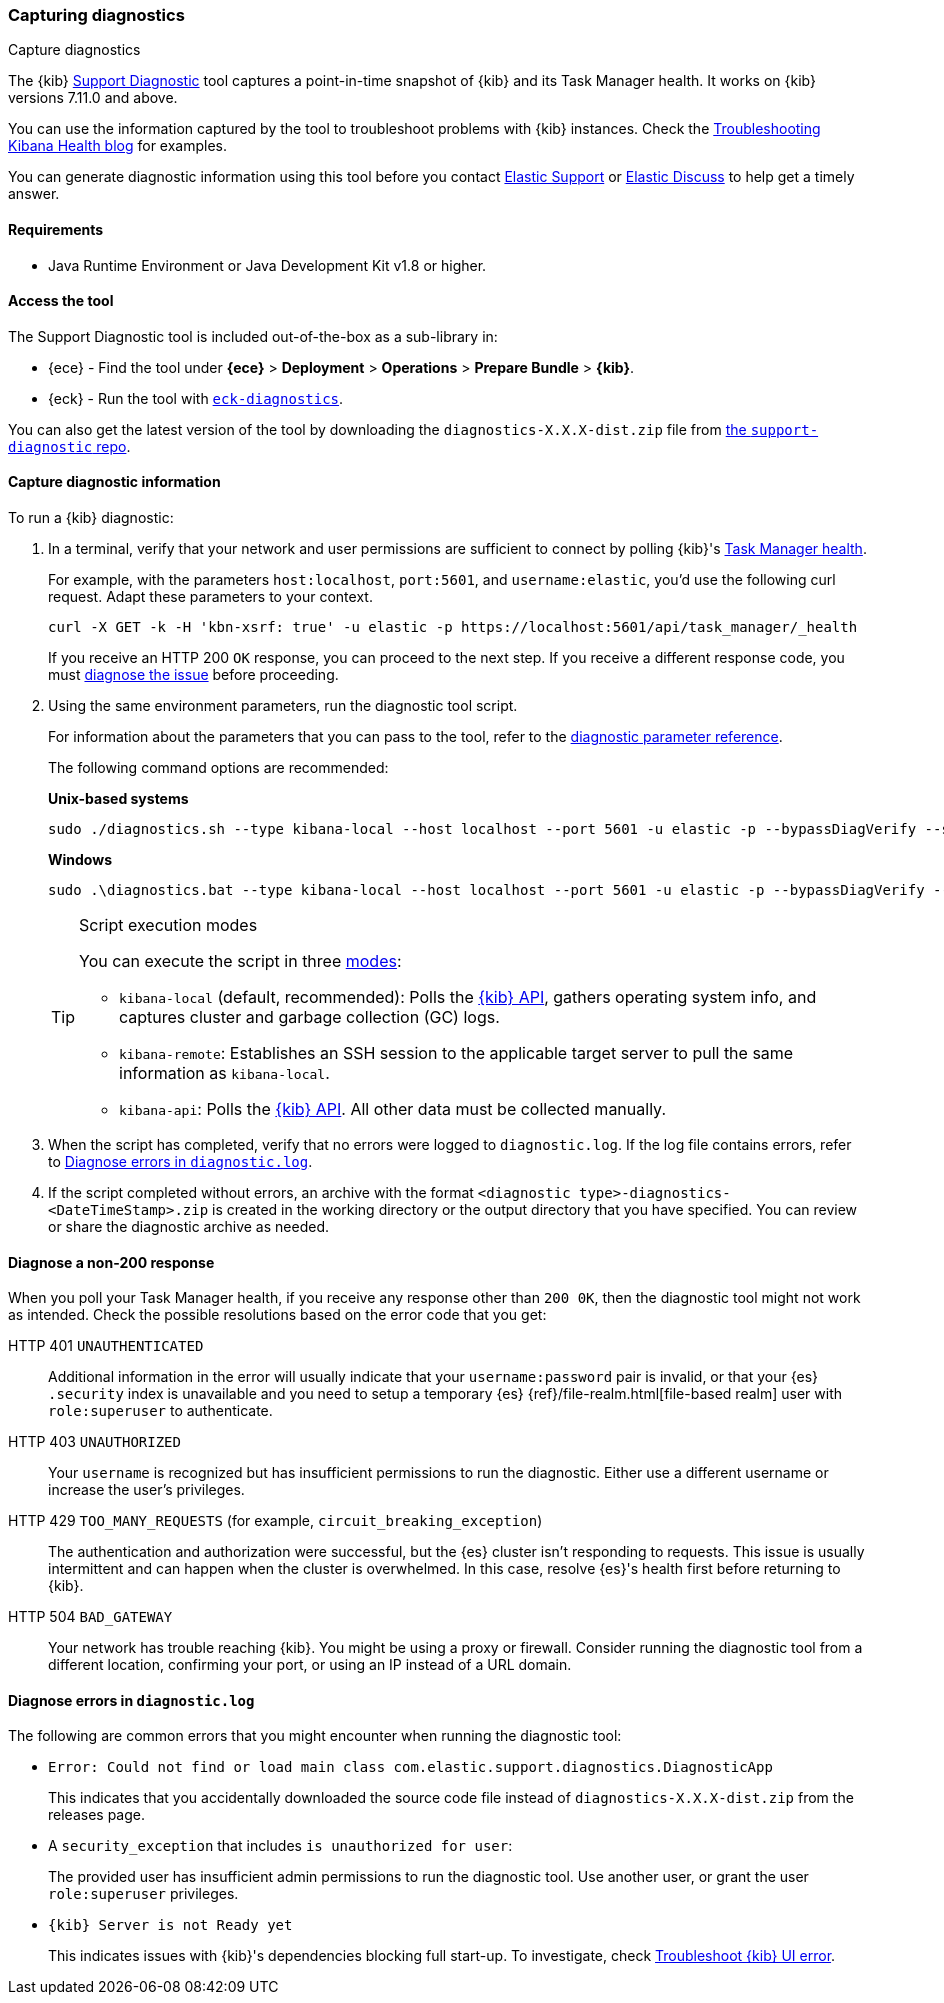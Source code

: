 [[kibana-diagnostic]]
=== Capturing diagnostics
++++
<titleabbrev>Capture diagnostics</titleabbrev>
++++
:keywords: Kibana diagnostic, diagnostics

The {kib} https://github.com/elastic/support-diagnostics[Support Diagnostic] 
tool captures a point-in-time snapshot of {kib} and its Task Manager health. 
It works on {kib} versions 7.11.0 and above. 

You can use the information captured by the tool to troubleshoot problems with {kib} instances. 
Check the 
https://www.elastic.co/blog/troubleshooting-kibana-health[Troubleshooting 
Kibana Health blog] for examples.

You can generate diagnostic information using this tool before you contact 
https://support.elastic.co[Elastic Support] or 
https://discuss.elastic.co[Elastic Discuss] to help get a timely answer. 

[discrete]
[[kibana-diagnostic-tool-requirements]]
==== Requirements

-  Java Runtime Environment or Java Development Kit v1.8 or higher.

[discrete]
[[kibana-diagnostic-tool-access]]
==== Access the tool

The Support Diagnostic tool is included out-of-the-box as a sub-library in: 

* {ece} - Find the tool under **{ece}** > **Deployment** > **Operations** > 
**Prepare Bundle** > **{kib}**. 
* {eck} - Run the tool with https://www.elastic.co/guide/en/cloud-on-k8s/current/k8s-take-eck-dump.html[`eck-diagnostics`].

You can also get the latest version of the tool by downloading the `diagnostics-X.X.X-dist.zip` file from 
https://github.com/elastic/support-diagnostics/releases/latest[the 
`support-diagnostic` repo].


[discrete]
[[kibana-diagnostic-capture]]
==== Capture diagnostic information

To run a {kib} diagnostic: 

. In a terminal, verify that your network and user permissions are sufficient 
to connect by polling {kib}'s <<task-manager-api-health,Task Manager health>>.
+
For example, with the parameters `host:localhost`, `port:5601`, and 
`username:elastic`, you'd use the following curl request. Adapt these parameters to your context.
+
[source,sh]
----
curl -X GET -k -H 'kbn-xsrf: true' -u elastic -p https://localhost:5601/api/task_manager/_health
----
// NOTCONSOLE
+
If you receive an HTTP 200 `OK` response, you can proceed to the 
next step. If you receive a different response code, you must 
<<kibana-diagnostic-non-200,diagnose the issue>> before proceeding.

. Using the same environment parameters, run the diagnostic tool script. 
+
For information about the parameters that you can pass to the tool, refer 
to the https://github.com/elastic/support-diagnostics#standard-options[diagnostic 
parameter reference]. 
+
The following command options are recommended:
+
**Unix-based systems**
+
[source,sh]
----
sudo ./diagnostics.sh --type kibana-local --host localhost --port 5601 -u elastic -p --bypassDiagVerify --ssl --noVerify
----
+
**Windows**
+
[source,sh]
----
sudo .\diagnostics.bat --type kibana-local --host localhost --port 5601 -u elastic -p --bypassDiagVerify --ssl --noVerify
----
+
[TIP]
.Script execution modes
====
You can execute the script in three https://github.com/elastic/support-diagnostics#diagnostic-types[modes]: 

* `kibana-local` (default, recommended): Polls the <<api,{kib} API>>, 
gathers operating system info, and captures cluster and garbage collection (GC) logs. 

* `kibana-remote`: Establishes an SSH session 
to the applicable target server to pull the same information as `kibana-local`.

* `kibana-api`: Polls the <<api,{kib} API>>. All other data must be 
collected manually.
====

. When the script has completed, verify that no errors were logged to 
`diagnostic.log`. If the log file contains errors, refer to 
<<kibana-diagnostic-log-errors,Diagnose errors in `diagnostic.log`>>.

. If the script completed without errors, an archive with the 
format `<diagnostic type>-diagnostics-<DateTimeStamp>.zip` is created in 
the working directory or the output directory that you have specified. You can 
review or share the diagnostic archive as needed.

[discrete]
[[kibana-diagnostic-non-200]]
==== Diagnose a non-200 response

When you poll your Task Manager health, if you receive any response other 
than `200 0K`, then the diagnostic tool might not work as intended. Check the possible resolutions based on the error code that you get:

HTTP 401 `UNAUTHENTICATED`::
Additional information in the error will usually indicate 
that your `username:password` pair is invalid, or that your {es} `.security` 
index is unavailable and you need to setup a temporary {es}
{ref}/file-realm.html[file-based realm] user with `role:superuser` to authenticate.

HTTP 403 `UNAUTHORIZED`::
Your `username` is recognized but has insufficient permissions to run the 
diagnostic. Either use a different username or increase the user's privileges.

HTTP 429 `TOO_MANY_REQUESTS` (for example, `circuit_breaking_exception`)::
The authentication and authorization were successful, but the {es} cluster isn't  
responding to requests. This issue is usually intermittent and can happen 
when the cluster is overwhelmed. In this case, resolve {es}'s health first before 
returning to {kib}. 

HTTP 504 `BAD_GATEWAY`::
Your network has trouble reaching {kib}. You might be using 
a proxy or firewall. Consider running the diagnostic tool from a different 
location, confirming your port, or using an IP instead of a URL domain. 

[discrete]
[[kibana-diagnostic-log-errors]]
==== Diagnose errors in `diagnostic.log`

The following are common errors that you might encounter when running 
the diagnostic tool:

* `Error: Could not find or load main class com.elastic.support.diagnostics.DiagnosticApp`
+
This indicates that you accidentally downloaded the source code file 
instead of `diagnostics-X.X.X-dist.zip` from the releases page.

* A `security_exception` that includes `is unauthorized for user`:
+
The provided user has insufficient admin permissions to run the diagnostic 
tool. Use another user, or grant the user `role:superuser` privileges.

* `{kib} Server is not Ready yet`
+ 
This indicates issues with {kib}'s dependencies blocking full start-up. 
To investigate, check <<not-ready,Troubleshoot {kib} UI error>>. 

